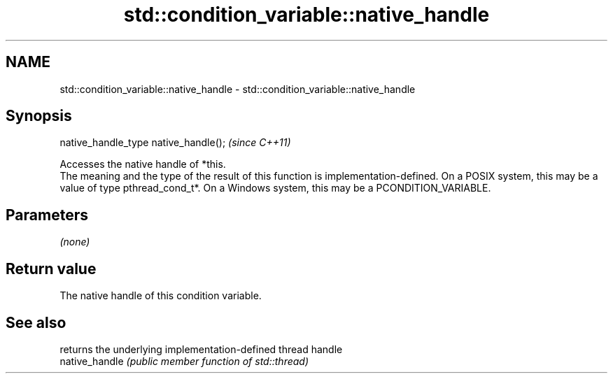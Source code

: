 .TH std::condition_variable::native_handle 3 "2020.03.24" "http://cppreference.com" "C++ Standard Libary"
.SH NAME
std::condition_variable::native_handle \- std::condition_variable::native_handle

.SH Synopsis

  native_handle_type native_handle();  \fI(since C++11)\fP

  Accesses the native handle of *this.
  The meaning and the type of the result of this function is implementation-defined. On a POSIX system, this may be a value of type pthread_cond_t*. On a Windows system, this may be a PCONDITION_VARIABLE.

.SH Parameters

  \fI(none)\fP

.SH Return value

  The native handle of this condition variable.

.SH See also


                returns the underlying implementation-defined thread handle
  native_handle \fI(public member function of std::thread)\fP




